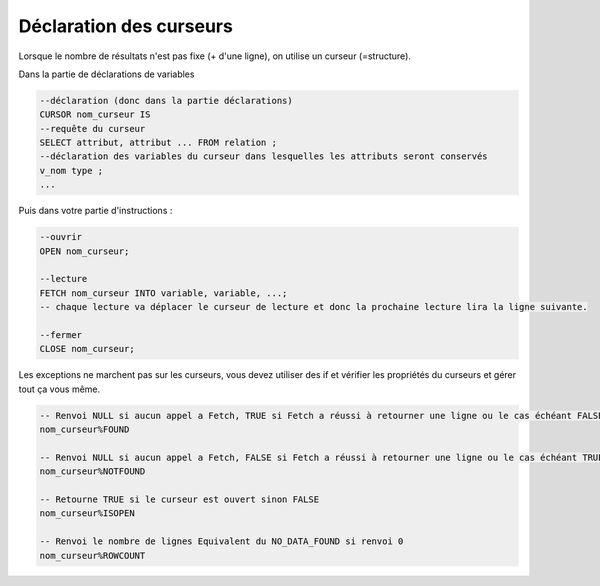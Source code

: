============================================
Déclaration des curseurs
============================================

Lorsque le nombre de résultats n'est pas fixe (+ d'une ligne),
on utilise un curseur (=structure).

Dans la partie de déclarations de variables

.. code:: sql

		--déclaration (donc dans la partie déclarations)
		CURSOR nom_curseur IS
		--requête du curseur
		SELECT attribut, attribut ... FROM relation ;
		--déclaration des variables du curseur dans lesquelles les attributs seront conservés
		v_nom type ;
		...

Puis dans votre partie d'instructions :

.. code:: sql

		--ouvrir
		OPEN nom_curseur;

		--lecture
		FETCH nom_curseur INTO variable, variable, ...;
		-- chaque lecture va déplacer le curseur de lecture et donc la prochaine lecture lira la ligne suivante.

		--fermer
		CLOSE nom_curseur;

Les exceptions ne marchent pas sur les curseurs, vous devez utiliser des
if et vérifier les propriétés du curseurs et gérer tout ça vous même.

.. code:: sql

		-- Renvoi NULL si aucun appel a Fetch, TRUE si Fetch a réussi à retourner une ligne ou le cas échéant FALSE
		nom_curseur%FOUND

		-- Renvoi NULL si aucun appel a Fetch, FALSE si Fetch a réussi à retourner une ligne ou le cas échéant TRUE.
		nom_curseur%NOTFOUND

		-- Retourne TRUE si le curseur est ouvert sinon FALSE
		nom_curseur%ISOPEN

		-- Renvoi le nombre de lignes Equivalent du NO_DATA_FOUND si renvoi 0
		nom_curseur%ROWCOUNT